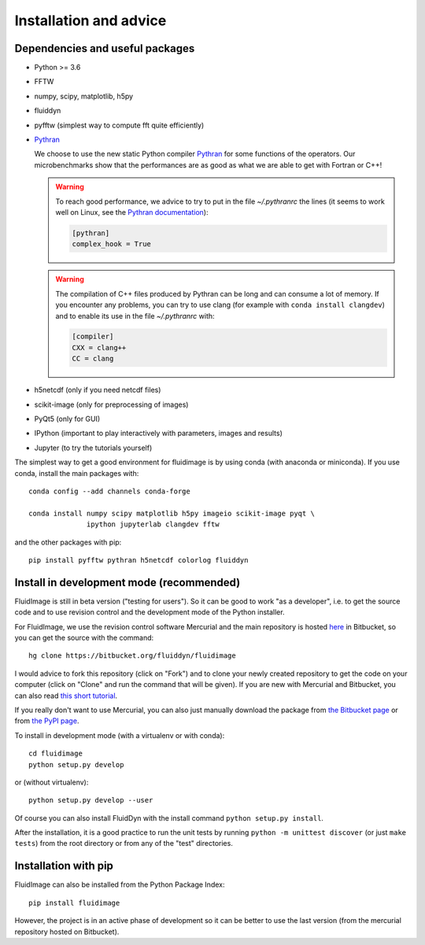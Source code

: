 Installation and advice
=======================

Dependencies and useful packages
--------------------------------

- Python >= 3.6

- FFTW

- numpy, scipy, matplotlib, h5py

- fluiddyn

- pyfftw (simplest way to compute fft quite efficiently)

- `Pythran <https://github.com/serge-sans-paille/pythran>`_

  We choose to use the new static Python compiler `Pythran
  <https://github.com/serge-sans-paille/pythran>`_ for some functions of the
  operators. Our microbenchmarks show that the performances are as good as what
  we are able to get with Fortran or C++!

  .. warning::

     To reach good performance, we advice to try to put in the file
     `~/.pythranrc` the lines (it seems to work well on Linux, see the `Pythran
     documentation <https://pythonhosted.org/pythran/MANUAL.html>`_):

     .. code:: bash

        [pythran]
        complex_hook = True

  .. warning::

     The compilation of C++ files produced by Pythran can be long and can
     consume a lot of memory. If you encounter any problems, you can try to use
     clang (for example with ``conda install clangdev``) and to enable its use
     in the file `~/.pythranrc` with:

     .. code:: bash

        [compiler]
        CXX = clang++
        CC = clang

- h5netcdf (only if you need netcdf files)

- scikit-image (only for preprocessing of images)

- PyQt5 (only for GUI)

- IPython (important to play interactively with parameters, images and results)

- Jupyter (to try the tutorials yourself)

The simplest way to get a good environment for fluidimage is by using conda
(with anaconda or miniconda). If you use conda, install the main packages
with::

  conda config --add channels conda-forge

  conda install numpy scipy matplotlib h5py imageio scikit-image pyqt \
                ipython jupyterlab clangdev fftw

and the other packages with pip::

  pip install pyfftw pythran h5netcdf colorlog fluiddyn

Install in development mode (recommended)
-----------------------------------------

FluidImage is still in beta version ("testing for users").  So it can be good
to work "as a developer", i.e. to get the source code and to use revision
control and the development mode of the Python installer.

For FluidImage, we use the revision control software Mercurial and the main
repository is hosted `here <https://bitbucket.org/fluiddyn/fluidimage>`_ in
Bitbucket, so you can get the source with the command::

  hg clone https://bitbucket.org/fluiddyn/fluidimage

I would advice to fork this repository (click on "Fork") and to
clone your newly created repository to get the code on your computer (click on
"Clone" and run the command that will be given). If you are new with Mercurial
and Bitbucket, you can also read `this short tutorial
<http://fluiddyn.readthedocs.org/en/latest/mercurial_bitbucket.html>`_.

If you really don't want to use Mercurial, you can also just manually
download the package from `the Bitbucket page
<https://bitbucket.org/fluiddyn/fluidimage>`_ or from `the PyPI page
<https://pypi.python.org/pypi/fluidimage>`_.

To install in development mode (with a virtualenv or with conda)::

  cd fluidimage
  python setup.py develop

or (without virtualenv)::

  python setup.py develop --user

Of course you can also install FluidDyn with the install command ``python
setup.py install``.

After the installation, it is a good practice to run the unit tests by running
``python -m unittest discover`` (or just ``make tests``) from the root
directory or from any of the "test" directories.

Installation with pip
---------------------

FluidImage can also be installed from the Python Package Index::

  pip install fluidimage

However, the project is in an active phase of development so it can be better
to use the last version (from the mercurial repository hosted on Bitbucket).

